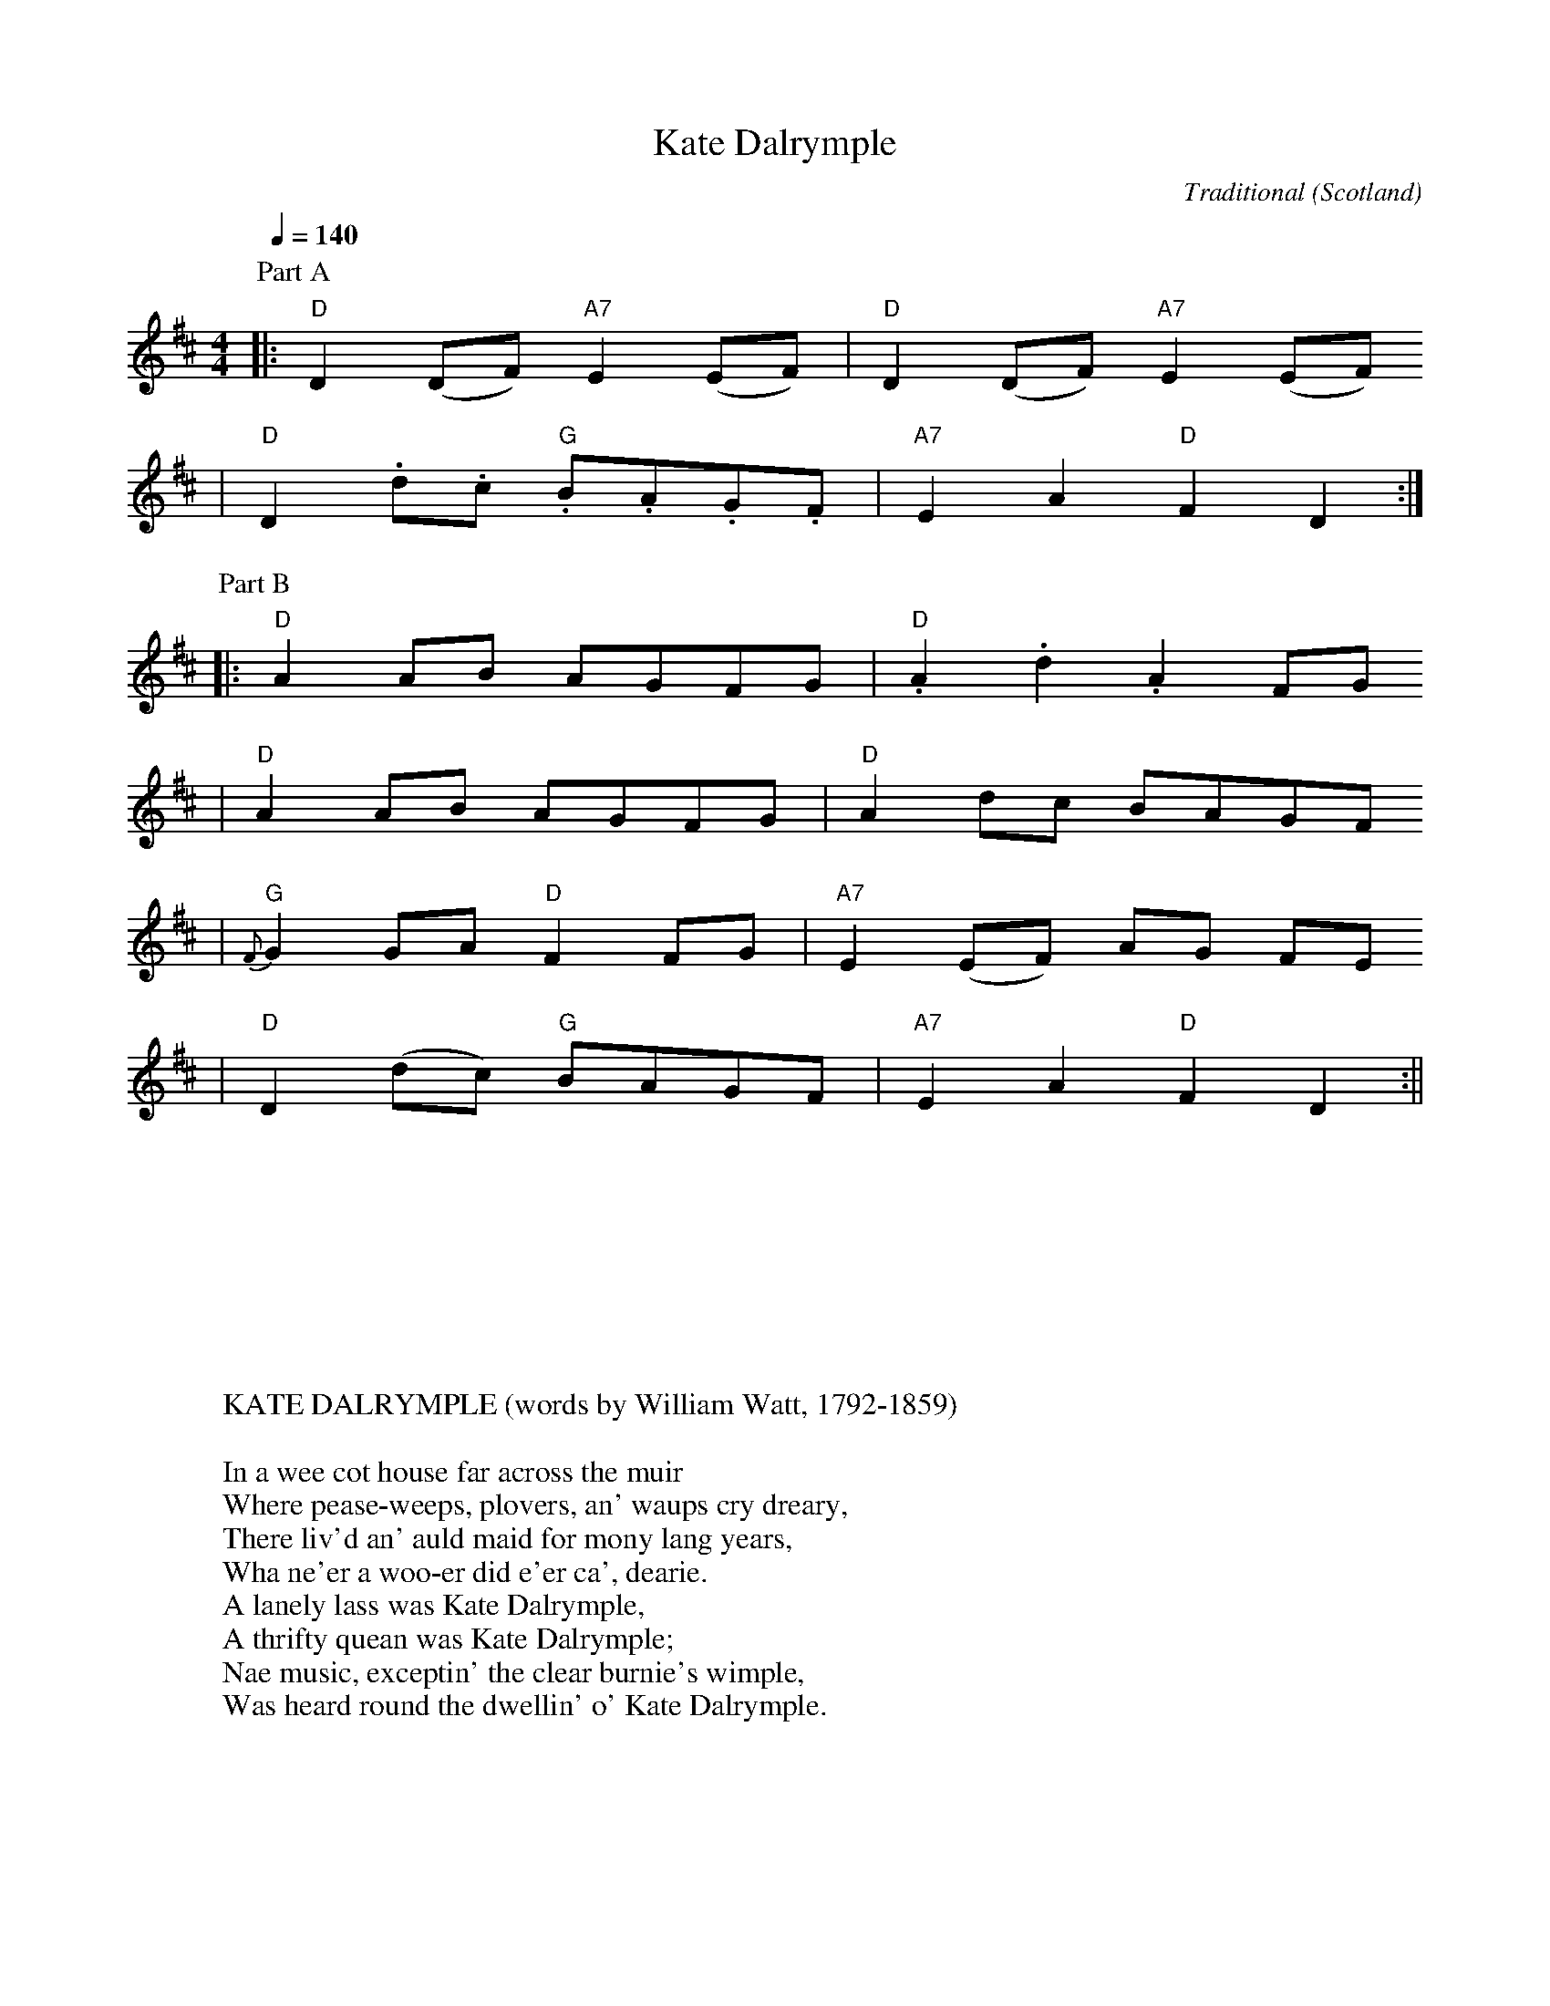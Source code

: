 X: 1
T:Kate Dalrymple
C:Traditional
O:Scotland
M:4/4
L:1/8
Q:1/4=140
K:D
V:1
P:Part A
|:"D"D2(DF) "A7"E2(EF)|"D"D2(DF) "A7"E2(EF)
|"D"D2.d.c "G".B.A.G.F|"A7"E2A2 "D"F2D2:|
P:Part B
|:"D"A2 AB AGFG|"D".A2 .d2 .A2 FG
|"D"A2 AB AGFG|"D"A2 dc BAGF
|"G"{F}G2 GA "D"F2 FG|"A7"E2 (EF) AG FE
|"D"D2 (dc) "G"BAGF|"A7"E2 A2 "D"F2 D2:||
W:
W:
W:
W:
W:
W:
W:
W:KATE DALRYMPLE (words by William Watt, 1792-1859)
W:
W:In a wee cot house far across the muir
W:Where pease-weeps, plovers, an' waups cry dreary,
W:There liv'd an' auld maid for mony lang years,
W:Wha ne'er a woo-er did e'er ca', dearie.
W:A lanely lass was Kate Dalrymple,
W:A thrifty quean was Kate Dalrymple;
W:Nae music, exceptin' the clear burnie's wimple,
W:Was heard round the dwellin' o' Kate Dalrymple.
W:
W:Her face had a smack o' the gruesome an' grim,
W:That did frae the fash o' a' woo-ers defend her;
W:Her long Roman nose nearly met wi' her chin,
W:That brang folk in mind o' the auld witch o' Endor.
W:A wiggle in her walk had Kate Dalrymple,
W:A sniggle in her talk had Kate Dalrymple;
W:An' mony a cornelian an' cairngorm pimple,
W:Did blaze on the dun face o' Kate Dalrymple.
W:
W:She span terry woo' the hale winter thro'
W:For Kate ne'er was lazy, but eident and thrifty;
W:She wrocht 'mang the peats, coil'd the hay, shor the corn,
W:An' supported her sel' by her ain hard shift aye.
W:But ne'er a lover came to Kate Dalrymple,
W:For beauty an' tocher wanted Kate Dalrymple;
W:Unheeded was the quean, baith by gentle and simple,
W:A blank in existence seem'd puir Kate Dalrymple.
W:
W:But mony are the ups an' the downs in life,
W:When the dice-box o' fate's jumbled a' tapsal-teerie,
W:Sae Kate fell heiress to a rich frien's estate,
W:An' nae langer for woo-ers had she cause to weary.
W:The Laird came a-wooin' soon o' Kate Dalrymple,
W:The Lawyer, scrapin', bowin', fan oot Kate Dalrymple;
W:Owre ilk woo-ers face was seen love's smilin' dimple,
W:Sae noo she's nae mair, Kate, but Miss Dalrymple.
W:
W:She often times thocht when she dwelt by hersel',
W:She could wed Willie Speedyspool, the sarkin' weaver;
W:An noo unto Will she the secret did tell,
W:Wha for love or for interest did kindly receive her.
W:He flung by his beddles soon for Kate Dalrymple,
W:He brent a' his treddles doon for Kate Dalrymple;
W:Tho' his richt e'e doth skellie an' his left leg doth limp ill,
W:He's won the heart an' got the hand o' Kate Dalrymple.